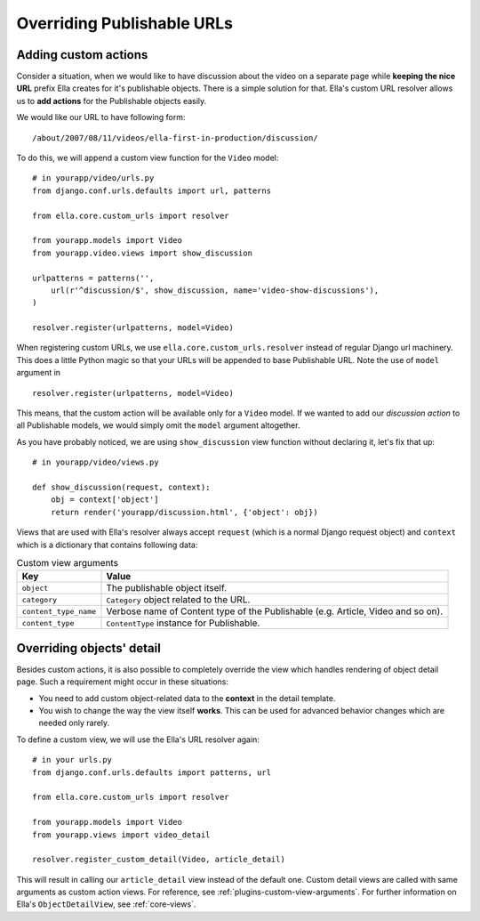 .. _plugins-overriding-publishable-urls:

Overriding Publishable URLs
###########################

Adding custom actions
*********************

Consider a situation, when we would like to have discussion about the video on
a separate page while **keeping the nice URL** prefix Ella creates for it's
publishable objects. There is a simple solution for that. Ella's custom URL
resolver allows us to **add actions** for the Publishable objects easily.

We would like our URL to have following form::

    /about/2007/08/11/videos/ella-first-in-production/discussion/
    
To do this, we will append a custom view function for the ``Video`` model::

    # in yourapp/video/urls.py
    from django.conf.urls.defaults import url, patterns
    
    from ella.core.custom_urls import resolver

    from yourapp.models import Video    
    from yourapp.video.views import show_discussion
    
    urlpatterns = patterns('',
        url(r'^discussion/$', show_discussion, name='video-show-discussions'),
    )
    
    resolver.register(urlpatterns, model=Video)

When registering custom URLs, we use ``ella.core.custom_urls.resolver`` instead
of regular Django url machinery. This does a little Python magic so that your
URLs will be appended to base Publishable URL. Note the use of ``model``
argument in ::

    resolver.register(urlpatterns, model=Video)
    
This means, that the custom action will be available only for a ``Video`` model.
If we wanted to add our *discussion action* to all Publishable models, we would
simply omit the ``model`` argument altogether.

As you have probably noticed, we are using ``show_discussion`` view function
without declaring it, let's fix that up::

    # in yourapp/video/views.py
    
    def show_discussion(request, context):
        obj = context['object']
        return render('yourapp/discussion.html', {'object': obj})

Views that are used with Ella's resolver always accept ``request`` (which is a
normal Django request object) and ``context`` which is a dictionary that
contains following data:

.. _plugins-custom-view-aguments:

.. table:: Custom view arguments

    ==================================  ================================================
    Key                                 Value
    ==================================  ================================================
    ``object``                          The publishable object itself.
    ``category``                        ``Category`` object related to the URL.
    ``content_type_name``               Verbose name of Content type of the Publishable
                                        (e.g. Article, Video and so on).
    ``content_type``                    ``ContentType`` instance for Publishable.
    ==================================  ================================================

Overriding objects' detail
**************************

Besides custom actions, it is also possible to completely override the view
which handles rendering of object detail page. Such a requirement might occur
in these situations:

* You need to add custom object-related data to the **context** in the detail
  template.
* You wish to change the way the view itself **works**. This can be used for
  advanced behavior changes which are needed only rarely.

To define a custom view, we will use the Ella's URL resolver again::

    # in your urls.py
    from django.conf.urls.defaults import patterns, url

    from ella.core.custom_urls import resolver

    from yourapp.models import Video    
    from yourapp.views import video_detail

    resolver.register_custom_detail(Video, article_detail)    

This will result in calling our ``article_detail`` view instead of the default
one. Custom detail views are called with same arguments as custom action views.
For reference, see :ref:`plugins-custom-view-arguments`. For further information
on Ella's ``ObjectDetailView``, see :ref:`core-views`.

